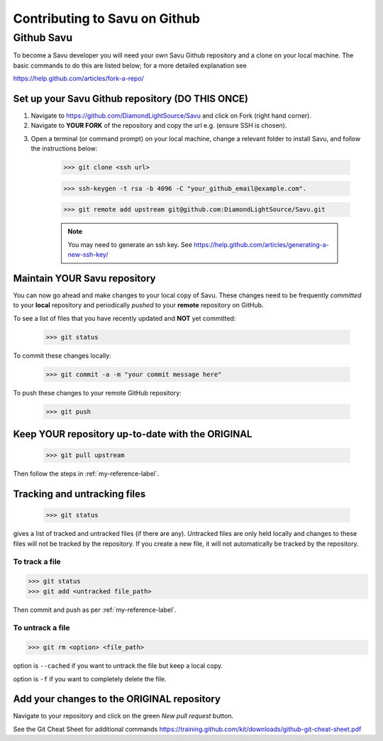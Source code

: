 Contributing to Savu on Github
******************************

Github Savu
===========

To become a Savu developer you will need your own Savu Github repository and a clone on your local machine.  
The basic commands to do this are listed below; for a more detailed explanation see 

https://help.github.com/articles/fork-a-repo/

Set up your Savu Github repository (**DO THIS ONCE**)
-----------------------------------------------------

1. Navigate to https://github.com/DiamondLightSource/Savu and click on Fork (right hand corner).
2. Navigate to **YOUR FORK** of the repository and copy the url e.g. |A| (ensure SSH is chosen).

.. |A| image:: ../../images/ssh_url.png

3. Open a terminal (or command prompt) on your local machine, change a relevant folder to install Savu, and follow the instructions below: 

    >>> git clone <ssh url>

    >>> ssh-keygen -t rsa -b 4096 -C "your_github_email@example.com".

    >>> git remote add upstream git@github.com:DiamondLightSource/Savu.git

    .. note:: You may need to generate an ssh key. See https://help.github.com/articles/generating-a-new-ssh-key/  




.. _my-reference-label:

Maintain **YOUR** Savu repository
---------------------------------
You can now go ahead and make changes to your local copy of Savu.  These changes need to be frequently *committed* to your **local** repository
and periodically *pushed* to your **remote** repository on GitHub.  

To see a list of files that you have recently updated and **NOT** yet committed:

    >>> git status

To commit these changes locally:

    >>> git commit -a -m "your commit message here" 

To push these changes to your remote GitHub repository:
   
    >>> git push



Keep **YOUR** repository up-to-date with the **ORIGINAL**
---------------------------------------------------------

    >>> git pull upstream

Then follow the steps in :ref:`my-reference-label`.


Tracking and untracking files
-----------------------------

    >>> git status 

gives a list of tracked and untracked files (if there are any).  Untracked files are only held locally and changes to
these files will not be tracked by the repository.  If you create a new file, it will not automatically be tracked by
the repository. 


To track a file
^^^^^^^^^^^^^^^

>>> git status
>>> git add <untracked file_path>

Then commit and push as per :ref:`my-reference-label`.

To untrack a file
^^^^^^^^^^^^^^^^^

>>> git rm <option> <file_path>

option is ``--cached`` if you want to untrack the file but keep a local copy.  

option is ``-f`` if you want to completely delete the file.  


Add your changes to the **ORIGINAL** repository
-----------------------------------------------

Navigate to your repository and click on the green *New pull request* button.

See the Git Cheat Sheet for additional commands https://training.github.com/kit/downloads/github-git-cheat-sheet.pdf

